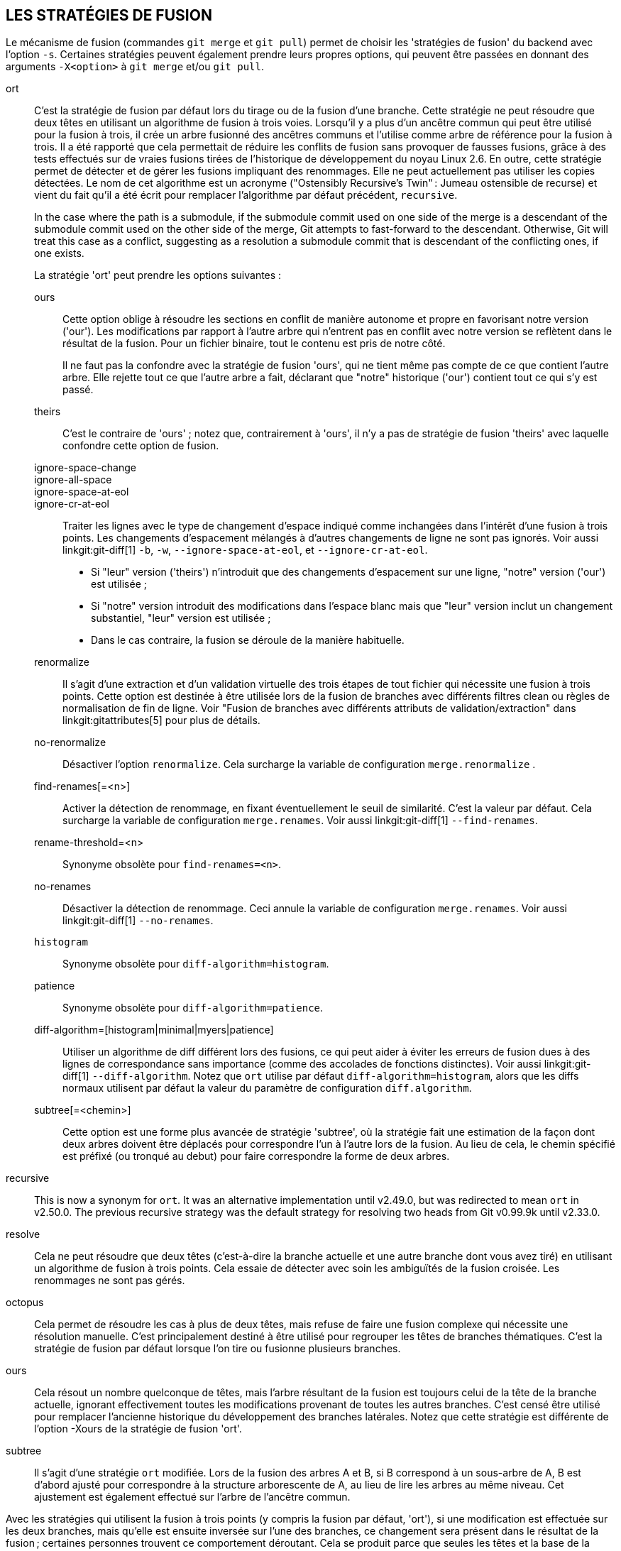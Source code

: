 LES STRATÉGIES DE FUSION
------------------------

Le mécanisme de fusion (commandes `git merge` et `git pull`) permet de choisir les 'stratégies de fusion' du backend avec l'option `-s`. Certaines stratégies peuvent également prendre leurs propres options, qui peuvent être passées en donnant des arguments `-X<option>` à `git merge` et/ou `git pull`.

ort::
	C'est la stratégie de fusion par défaut lors du tirage ou de la fusion d'une branche. Cette stratégie ne peut résoudre que deux têtes en utilisant un algorithme de fusion à trois voies. Lorsqu'il y a plus d'un ancêtre commun qui peut être utilisé pour la fusion à trois, il crée un arbre fusionné des ancêtres communs et l'utilise comme arbre de référence pour la fusion à trois. Il a été rapporté que cela permettait de réduire les conflits de fusion sans provoquer de fausses fusions, grâce à des tests effectués sur de vraies fusions tirées de l'historique de développement du noyau Linux 2.6. En outre, cette stratégie permet de détecter et de gérer les fusions impliquant des renommages. Elle ne peut actuellement pas utiliser les copies détectées. Le nom de cet algorithme est un acronyme ("Ostensibly Recursive's Twin" : Jumeau ostensible de recurse) et vient du fait qu'il a été écrit pour remplacer l'algorithme par défaut précédent, `recursive`.
+
In the case where the path is a submodule, if the submodule commit used on one side of the merge is a descendant of the submodule commit used on the other side of the merge, Git attempts to fast-forward to the descendant. Otherwise, Git will treat this case as a conflict, suggesting as a resolution a submodule commit that is descendant of the conflicting ones, if one exists.
+
La stratégie 'ort' peut prendre les options suivantes :

ours;;
	Cette option oblige à résoudre les sections en conflit de manière autonome et propre en favorisant notre version ('our'). Les modifications par rapport à l'autre arbre qui n'entrent pas en conflit avec notre version se reflètent dans le résultat de la fusion. Pour un fichier binaire, tout le contenu est pris de notre côté.
+
Il ne faut pas la confondre avec la stratégie de fusion 'ours', qui ne tient même pas compte de ce que contient l'autre arbre. Elle rejette tout ce que l'autre arbre a fait, déclarant que "notre" historique ('our') contient tout ce qui s'y est passé.

theirs;;
	C'est le contraire de 'ours' ; notez que, contrairement à 'ours', il n'y a pas de stratégie de fusion 'theirs' avec laquelle confondre cette option de fusion.

ignore-space-change;;
ignore-all-space;;
ignore-space-at-eol;;
ignore-cr-at-eol;;
	Traiter les lignes avec le type de changement d'espace indiqué comme inchangées dans l'intérêt d'une fusion à trois points. Les changements d'espacement mélangés à d'autres changements de ligne ne sont pas ignorés. Voir aussi linkgit:git-diff[1] `-b`, `-w`, `--ignore-space-at-eol`, et `--ignore-cr-at-eol`.
+
* Si "leur" version ('theirs') n'introduit que des changements d'espacement sur une ligne, "notre" version ('our') est utilisée ;
* Si "notre" version introduit des modifications dans l'espace blanc mais que "leur" version inclut un changement substantiel, "leur" version est utilisée ;
* Dans le cas contraire, la fusion se déroule de la manière habituelle.

renormalize;;
	Il s'agit d'une extraction et d'un validation virtuelle des trois étapes de tout fichier qui nécessite une fusion à trois points. Cette option est destinée à être utilisée lors de la fusion de branches avec différents filtres clean ou règles de normalisation de fin de ligne. Voir "Fusion de branches avec différents attributs de validation/extraction" dans linkgit:gitattributes[5] pour plus de détails.

no-renormalize;;
	Désactiver l'option `renormalize`. Cela surcharge la variable de configuration `merge.renormalize` .

find-renames[=<n>];;
	Activer la détection de renommage, en fixant éventuellement le seuil de similarité. C'est la valeur par défaut. Cela surcharge la variable de configuration `merge.renames`. Voir aussi linkgit:git-diff[1] `--find-renames`.

rename-threshold=<n>;;
	Synonyme obsolète pour `find-renames=<n>`.

no-renames;;
	Désactiver la détection de renommage. Ceci annule la variable de configuration `merge.renames`. Voir aussi linkgit:git-diff[1] `--no-renames`.

`histogram`;;
	Synonyme obsolète pour `diff-algorithm=histogram`.

patience;;
	Synonyme obsolète pour `diff-algorithm=patience`.

diff-algorithm=[histogram|minimal|myers|patience];;
	Utiliser un algorithme de diff différent lors des fusions, ce qui peut aider à éviter les erreurs de fusion dues à des lignes de correspondance sans importance (comme des accolades de fonctions distinctes). Voir aussi linkgit:git-diff[1] `--diff-algorithm`. Notez que `ort` utilise par défaut `diff-algorithm=histogram`, alors que les diffs normaux utilisent par défaut la valeur du paramètre de configuration `diff.algorithm`.

subtree[=<chemin>];;
	Cette option est une forme plus avancée de stratégie 'subtree', où la stratégie fait une estimation de la façon dont deux arbres doivent être déplacés pour correspondre l'un à l'autre lors de la fusion. Au lieu de cela, le chemin spécifié est préfixé (ou tronqué au debut) pour faire correspondre la forme de deux arbres.

recursive::
	This is now a synonym for `ort`. It was an alternative implementation until v2.49.0, but was redirected to mean `ort` in v2.50.0. The previous recursive strategy was the default strategy for resolving two heads from Git v0.99.9k until v2.33.0.

resolve::
	Cela ne peut résoudre que deux têtes (c'est-à-dire la branche actuelle et une autre branche dont vous avez tiré) en utilisant un algorithme de fusion à trois points. Cela essaie de détecter avec soin les ambiguïtés de la fusion croisée. Les renommages ne sont pas gérés.

octopus::
	Cela permet de résoudre les cas à plus de deux têtes, mais refuse de faire une fusion complexe qui nécessite une résolution manuelle. C'est principalement destiné à être utilisé pour regrouper les têtes de branches thématiques. C'est la stratégie de fusion par défaut lorsque l'on tire ou fusionne plusieurs branches.

ours::
	Cela résout un nombre quelconque de têtes, mais l'arbre résultant de la fusion est toujours celui de la tête de la branche actuelle, ignorant effectivement toutes les modifications provenant de toutes les autres branches. C'est censé être utilisé pour remplacer l'ancienne historique du développement des branches latérales. Notez que cette stratégie est différente de l'option -Xours de la stratégie de fusion 'ort'.

subtree::
	Il s'agit d'une stratégie `ort` modifiée. Lors de la fusion des arbres A et B, si B correspond à un sous-arbre de A, B est d'abord ajusté pour correspondre à la structure arborescente de A, au lieu de lire les arbres au même niveau. Cet ajustement est également effectué sur l'arbre de l'ancêtre commun.

Avec les stratégies qui utilisent la fusion à trois points (y compris la fusion par défaut, 'ort'), si une modification est effectuée sur les deux branches, mais qu'elle est ensuite inversée sur l'une des branches, ce changement sera présent dans le résultat de la fusion ; certaines personnes trouvent ce comportement déroutant. Cela se produit parce que seules les têtes et la base de la fusion sont prises en compte lors d'une fusion, et non le commit individuel. L'algorithme de fusion considère donc le changement inversé comme n'étant pas un changement du tout, et substitue la version modifiée à la place.

